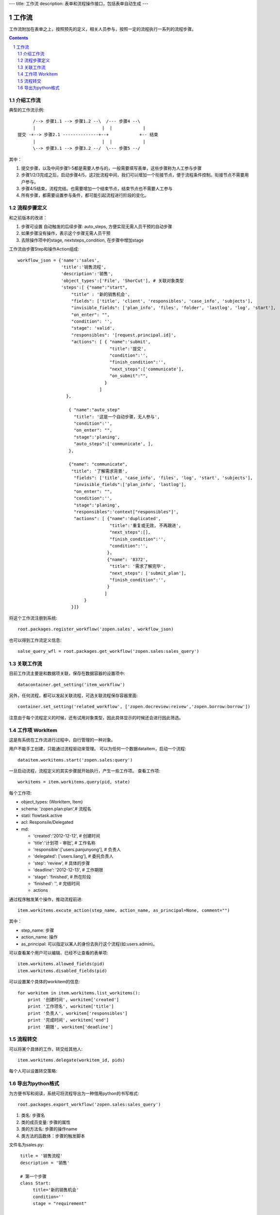 ---
title: 工作流
description: 表单和流程操作接口，包括表单自动生成
---

=================
工作流
=================

工作流附加在表单之上，按照预先的定义，相关人员参与，按照一定的流程执行一系列的流程步骤。

.. Contents::
.. sectnum::

介绍工作流
======================
典型的工作流示例::


        /--> 步骤1.1 --> 步骤1.2 --\  /--- 步骤4 --\
        |                          |  |            |
  提交 -+--> 步骤2.1 --------------+--+            +-- 结束
        |                          |  |            |
        \--> 步骤3.1 --> 步骤3.2 --/  \--- 步骤5 --/

其中：

1. 提交步骤，以及中间步骤1-5都是需要人参与的，一般需要填写表单，这些步骤称为人工参与步骤
2. 步骤1/2/3完成之后，启动步骤4/5，这2批流程中间，我们可以增加一个衔接节点，便于流程条件控制。衔接节点不需要用户参与。
3. 步骤4/5结束，流程完结。也需要增加一个结束节点，结束节点也不需要人工参与
4. 所有步骤，都需要设置参与条件，都可能引起流程进行阶段的变化。

流程步骤定义
=================
和之前版本的改进：

1. 步骤可设置 自动触发的后续步骤: auto_steps, 方便实现无需人员干预的自动步骤
2. 如果步骤没有操作，表示这个步骤无需人员干预
3. 去除操作项中的stage, nextsteps_condition, 在步骤中增加stage

工作流由步骤Step和操作Action组成::

    workflow_json = {'name':'sales',
                     'title':'销售流程',
                     'description':'销售',
                     'object_types':['File', 'ShorCut'], # 关联对象类型
                     'steps':[ {"name":"start",
                         "title" : '新的销售机会',
                         "fields": ['title', 'client', 'responsibles', 'case_info', 'subjects'],
                         "invisible_fields": ['plan_info', 'files', 'folder', 'lastlog', 'log', 'start'],
                         "on_enter": "",
                         "condition": '',
                         "stage": 'valid',
                         "responsibles": '[request.principal.id]',
                         "actions": [ { "name":'submit',
                                        "title":'提交',
                                        "condition":'',
                                        "finish_condition":'',
                                        "next_steps":['communicate'],
                                        "on_submit":"",
                                      }
                                    ]
                       },

                        { "name":"auto_step"
                          "title": '这是一个自动步骤，无人参与',
                          "condition":'',
                          "on_enter": "",
                          "stage":'planing', 
                          "auto_steps":['communicate', ],
                        },

                        {"name": "communicate",
                         "title": '了解需求背景',
                          "fields": ['title', 'case_info', 'files', 'log', 'start', 'subjects'],
                          "invisible_fields":['plan_info', 'lastlog'],
                          "on_enter": "",
                          "condition":'',
                          "stage":'planing',
                          "responsibles":'context["responsibles"]',
                          "actions": [ {"name":'duplicated',
                                        "title":'重复或无效, 不再跟进',
                                        "next_steps":[],
                                        "finish_condition":'',
                                        "condition":'',
                                       },
                                       {"name": '8372',
                                        "title": '需求了解完毕',
                                        "next_steps": ['submit_plan'],
                                        "finish_condition":'',
                                       }
                                      ]
                              }
                         }]}

将这个工作流注册到系统::

   root.packages.register_workflow('zopen.sales', workflow_json)

也可以得到工作流定义信息::

   salse_query_wfl = root.packages.get_workflow('zopen.sales:sales_query')

关联工作流
====================
目前工作流主要是和数据项关联，保存在数据容器的设置项中::

   datacontainer.get_setting('item_workflow')

另外，任何流程，都可以发起关联流程，可选关联流程保存容器里面::

   container.set_setting('related_workflow', ['zopen.docreview:reivew','zopen.borrow:borrow'])

注意由于每个流程定义的时候，还有试用对象类型，因此具体显示的时候还会进行因此筛选。

工作项 WorkItem
=======================
这是有系统在工作流进行过程中，自行管理的一种对象。

用户不能手工创建，只能通过流程驱动来管理。 
可以为任何一个数据dataitem，启动一个流程::

   dataitem.workitems.start('zopen.sales:query')

一旦启动流程，流程定义的其实步骤就开始执行，产生一些工作项。 
查看工作项::

   workitems = item.workitems.query(pid, state)

每个工作项:

- object_types: (WorkItem, Item)
- schema: 'zopen.plan:plan',# 流程名
- stati: flowtask.active
- acl: Responsile/Delegated
- md:

  - 'created':'2012-12-12',       # 创建时间
  - 'title':'计划项 - 审批',      #  工作名称
  - 'responsible':['users.panjunyong'], # 负责人
  - 'delegated': ['users.liang'], # 委托负责人
  - 'step': 'review',             # 具体的步骤
  - 'deadline': '2012-12-13',     # 工作期限
  - 'stage': 'finished',          # 所在阶段
  - 'finished': '',               # 完结时间
  - actions

通过程序触发某个操作，推动流程前进::

   item.workitems.excute_action(step_name, action_name, as_principal=None, comment="")

其中：

- step_name: 步骤
- action_name: 操作
- as_principal: 可以指定以某人的身份去执行这个流程(如:users.admin)。

可以查看某个用户可以编辑、已经不让查看的表单项::

   item.workitems.allowed_fields(pid)
   item.workitems.disabled_fields(pid)

可以设置某个具体的workitem的信息::

    for workitem in item.workitems.list_workitems():
        print '创建时间', workitem['created']
        print '工作项名', workitem['title']
        print '负责人', workitem['responsibles']
        print '完成时间', workitem['end']
        print '期限', workitem['deadline']

流程转交
===============
可以将某个具体的工作，转交给其他人::

   item.workitems.delegate(workitem_id, pids)

每个人可以设置转交策略::

导出为python格式
===================
为方便书写和阅读，系统可将流程导出为一种借用python的书写格式::

   root.packages.export_workflow('zopen.sales:sales_query')

1. 类名: 步骤名
2. 类的成员变量: 步骤的属性
3. 类的方法名: 步骤的操作name
4. 类方法的函数体：步骤的触发脚本

文件名为sales.py::

   title = '销售流程'
   description = '销售'

   # 第一个步骤
   class Start:
        title='新的销售机会'
        condition=''
        stage = "requirement"

        responsibles='[request.principal.id]'
        fields=['title', 'client', u'responsibles', u'case_info', 'subjects']
        invisible_fields=['plan_info', 'files', u'folder', 'lastlog', 'log', 'start']

        # 进入这个步骤触发
        def __init__(): 
            pass

        # 这是一个流程操作
        @action('提交', ['Communicate'], condition="", finish_condition='', )
        def submit(step, context):
            #建立项目文件夹
            case_obj = container
            if case_obj.md('folder'):
                try:
                    filerepos = root.object_by_uid(case_obj.md('folder')
                    year = str(datetime.datetime.now().year)
                    month = str(datetime.datetime.now().month) + '月'
                    if year not in filerepos:
                        year_folder = filerepos.add_folder(year)
                        year_folder.index()
                    else:
                        year_folder = filerepos[year]
                    if month not in year_folder:
                        month_folder = year_folder.add_folder(month)
                        month_folder.index()
                    else:
                        month_folder = year_folder[month]

                    project_folder = month_folder.add_folder(context['title'])
                    project_folder.index()
                    context.set_md('folder', root.object_uid(project_folder))
                except KeyError:
                    pass
            else:
                return {'title':"error"}

  # 第二个步骤
  class Communicate:
        title='了解需求背景'
        condition=''
        stage = "requirement"

        responsibles='context["responsibles"]'
        fields=['title', 'case_info', u'files', u'log', u'start', 'subjects']
        invisible_fields=['plan_info', 'lastlog']

        # 进入这个步骤触发
        def __init__(): 
            pass

        # 这是一个流程操作
        @action('重复或无效, 不再跟进', [], finish_condition='', condition=u'', )
        def duplicated(context, container, workitem, step):
            pass

        # 这是一个流程操作
        @action('需求了解完毕', ['SubmitPlan'], finish_condition='', )
        def AA8372( context, container, workitem, step):
            pass

  # 第三个步骤
  class SubmitPlan:
        title='方案确认'
        condition=''
        stage = "solution"

        responsibles='context["responsibles"]'
        fields=['title', 'case_info', 'plan_info', 'files', 'log', 'start', 'subjects']
        invisible_fields=[]

        # 进入这个步骤触发
        def __init__(): 
            if 'stage.delayed' in context.stati:
                IStateMachine(context).setState('flowsheet.pending', do_check=False)

        # 操作一
        @action('暂停，以后再联系', ['SubmitPlan'], finish_condition='', condition=u'' )
        def pause(context, container, step, workitem):
            pass

        @action('接受方案，准备合同', ['SubmitFile'], finish_condition='', )
        def accept( context, container, step, workitem):
            pass

        @action('无法满足需求', ['Lost'], finish_condition='', condition=u'' )
        def cannotdo( context, container, step, workitem):
            pass

        @action('已选用其它产品', ['Lost'], finish_condition='', 
                condition="'stage.lost' not in context.stati", )
        def other( context, container, step, workitem):
            pass

  # 最后一个步骤
  class SubmitFile:
        title='签订合同'
        condition=''
        stage = "contract"

        responsibles='context["responsibles"]'
        fields=['files', 'log', 'start']
        invisible_fields=[]

        # 进入这个步骤触发
        def __init__(): 
            pass

        @action('合同签订', [], finish_condition='')
        def sign(context, container, step, workitem):
            pass

        @action('变故，以后再联系', ['SubmitPlan'], finish_condition='', condition='' )
        def contact_later(context, container, step, workitem):
            pass

        @action('失败', ['Lost'], finish_condition='', )
        def fail( context, container, step, workitem):
            pass

  # 这是一个自动步骤：1）没有负责人 2）没有后续操作 3）有自动步骤
  class AfterContract:
        title="合同准备完成"
        condition=''
        stage='turnover'

        auto_steps=['ConfirmLost']

        # 进入这个步骤触发
        def __init__(): 
            pass

  class ConfirmLost:
        title='丢单确认'
        condition=''
        stage='losting'

        responsibles='ISettings(container)["manager"]'
        fields=[]
        invisible_fields=[]

        # 进入这个步骤触发
        def __init__(): 
            pass

        @action( '确认丢单', ['Lost'], condition="", finish_condition='')
        def confire_fail( context, container, step, workitem):
            pass

        @action( '继续跟单', ['SubmitPlan'], condition="",finish_condition='')
        def continue( context, container, step, workitem):
            pass

  class Lost:
        title='签订合同'
        condition=''
        stage='lost'

        next_steps=[]

        # 进入这个步骤触发
        def __init__(): 
            pass

  class End:
        title='签订合同'
        condition=''
        stage='turnover'

        next_steps=[]

        # 进入这个步骤触发
        def __init__(): 
            pass

将这个工作流转换成真正的工作流定义::

   root.packages.import_workflow('zopen.sales:query', workflow_py)

